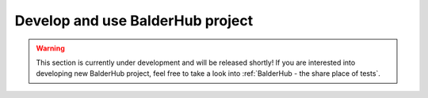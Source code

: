 Develop and use BalderHub project
*********************************

.. warning::
   This section is currently under development and will be released shortly!
   If you are interested into developing new BalderHub project, feel free to take a look into
   :ref:`BalderHub - the share place of tests`.

..
    todo
